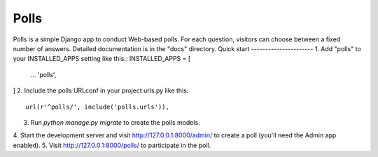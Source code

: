 =====
Polls
=====
Polls is a simple Django app to conduct Web-based polls. For each
question, visitors can choose between a fixed number of answers.
Detailed documentation is in the "docs" directory.
Quick start
----------------------
1. Add "polls" to your INSTALLED_APPS setting like this::
INSTALLED_APPS = [
    ...
    'polls',
]
2. Include the polls URLconf in your project urls.py like this::
    url(r'^polls/', include('polls.urls')),
3. Run `python manage.py migrate` to create the polls models.
4. Start the development server and visit http://127.0.0.1:8000/admin/
to create a poll (you'll need the Admin app enabled).
5. Visit http://127.0.0.1:8000/polls/ to participate in the poll.
